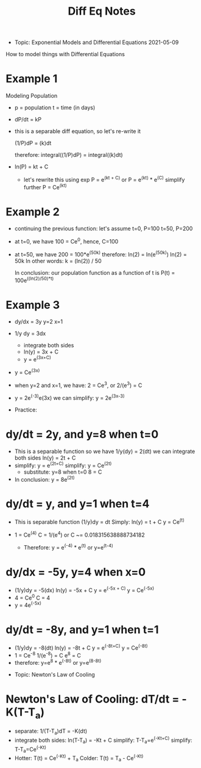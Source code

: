 #+TITLE: Diff Eq Notes


- Topic: Exponential Models and Differential Equations
  2021-05-09
  
How to model things with Differential Equations

* Example 1
  Modeling Population
  * p = population
    t = time (in days)

  * dP/dt = kP
  * this is a separable diff equation, so let's re-write it

    (1/P)dP = (k)dt

    therefore:
    integral((1/P)dP) = integral((k)dt)

  * ln(P) = kt + C

    * let's rewrite this using exp
      P = e^(kt + C)
      or
      P = e^(kt) * e^(C)
      simplify further
      P = Ce^(kt)

    
* Example 2
  * continuing the previous function: let's assume
    t=0, P=100
    t=50, P=200

  * at t=0, we have 100 = Ce^0, hence, C=100
  * at t=50, we have 200 = 100*e^(50k)  therefore:
    ln(2) = ln(e^(50k))
    ln(2) = 50k
    In other words:  k = (ln(2)) / 50

    In conclusion:  our population function as a function of t is
    P(t) = 100e^((ln(2)/50)*t)
  
    
* Example 3
  * dy/dx = 3y
    y=2
    x=1
  * 1/y dy = 3dx
    * integrate both sides
    * ln(y) = 3x + C
    * y = e^(3x+C)
  * y = Ce^(3x)

  * when y=2 and x=1, we have:
    2 = Ce^3, or
    2/(e^3) = C
  * y = 2e^(-3)e(3x)
    we can simplify:
    y = 2e^(3x-3)
    

- Practice:

* dy/dt = 2y, and y=8 when t=0
  * This is a separable function
    so we have 1/y(dy) = 2(dt)
    we can integrate both sides
    ln(y) = 2t + C
  * simplify:  y = e^(2t+C)
    simplify: y = Ce^(2t)
    * substitute: y=8 when t=0
      8 = C
  * In conclusion:
    y = 8e^(2t)
    
* dy/dt = y, and y=1 when t=4
  * This is separable function
    (1/y)dy = dt
    Simply: ln(y) = t + C
    y = Ce^(t)
  * 1 = Ce^(4)
    C = 1/(e^4)
    or C ~= 0.018315638888734182

    * Therefore: y = e^(-4) * e^(t) or y=e^(t-4)

* dy/dx = -5y, y=4 when x=0
  * (1/y)dy = -5(dx)
    ln(y) = -5x + C
    y = e^(-5x + C)
    y = Ce^(-5x)
  * 4 = Ce^0
    C = 4
  * y = 4e^(-5x)

* dy/dt = -8y, and y=1 when t=1
  * (1/y)dy = -8(dt)
    ln(y) = -8t + C
    y = e^(-8t+C)
    y = Ce^(-8t)
  * 1 = Ce^-8
    1/(e^-8) = C
    e^8 = C
  * therefore: y=e^8 * e^(-8t)  or  y=e^(8-8t)


  
- Topic: Newton's Law of Cooling
* Newton's Law of Cooling:  dT/dt = -K(T-T_a)
  * separate:  1/(T-T_a)dT = -K(dt)
  * integrate both sides:  ln(T-T_a) = -Kt + C
    simplify:  T-T_a=e^(-Kt+C)
    simplify:  T-T_a=Ce^(-Kt)
  * Hotter:  T(t) = Ce^(-Kt) + T_a
    Colder:  T(t) = T_a - Ce^(-Kt)

